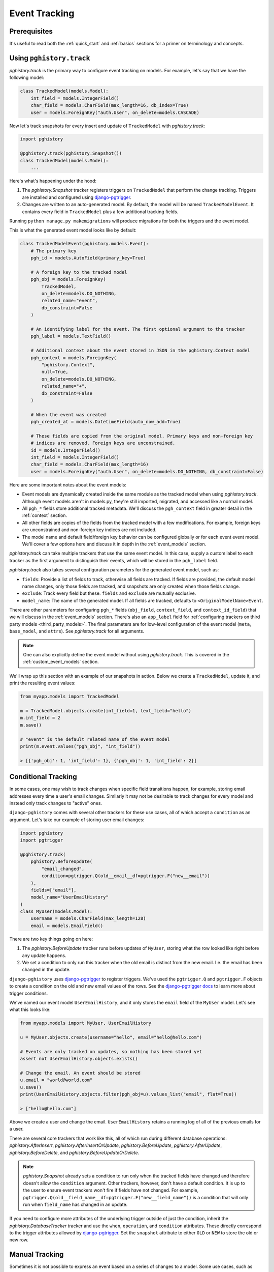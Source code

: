 .. _event_tracking:

Event Tracking
==============

Prerequisites
-------------

It's useful to read both the :ref:`quick_start` and
:ref:`basics` sections for a primer on terminology and concepts.

Using ``pghistory.track``
-------------------------

`pghistory.track` is the primary way to configure
event tracking on models. For example, let's say that we have
the following model:

.. code-block:: python

    class TrackedModel(models.Model):
        int_field = models.IntegerField()
        char_field = models.CharField(max_length=16, db_index=True)
        user = models.ForeignKey("auth.User", on_delete=models.CASCADE)

Now let's track snapshots for every insert and update of ``TrackedModel``
with `pghistory.track`:

.. code-block:: python

    import pghistory

    @pghistory.track(pghistory.Snapshot())
    class TrackedModel(models.Model):
        ...

Here's what's happening under the hood:

1. The `pghistory.Snapshot` tracker registers triggers on ``TrackedModel``
   that perform the change tracking. Triggers are installed and configured
   using `django-pgtrigger <https://github.com/Opus10/django-pgtrigger>`__.
2. Changes are written to an auto-generated model. By default, the model will
   be named ``TrackedModelEvent``. It contains every field in ``TrackedModel``
   plus a few additional tracking fields.

Running ``python manage.py makemigrations`` will produce migrations for both
the triggers and the event model.

This is what the generated event model looks like by default:

.. code-block:: python

    class TrackedModelEvent(pghistory.models.Event):
        # The primary key
        pgh_id = models.AutoField(primary_key=True)

        # A foreign key to the tracked model
        pgh_obj = models.ForeignKey(
            TrackedModel,
            on_delete=models.DO_NOTHING,
            related_name="event",
            db_constraint=False
        )

        # An identifying label for the event. The first optional argument to the tracker
        pgh_label = models.TextField()

        # Additional context about the event stored in JSON in the pghistory.Context model
        pgh_context = models.ForeignKey(
            "pghistory.Context",
            null=True,
            on_delete=models.DO_NOTHING,
            related_name="+",
            db_constraint=False
        )

        # When the event was created
        pgh_created_at = models.DatetimeField(auto_now_add=True)

        # These fields are copied from the original model. Primary keys and non-foreign key
        # indices are removed. Foreign keys are unconstrained.
        id = models.IntegerField()
        int_field = models.IntegerField()
        char_field = models.CharField(max_length=16)
        user = models.ForeignKey("auth.User", on_delete=models.DO_NOTHING, db_constraint=False)

Here are some important notes about the event models:

* Event models are dynamically created inside the same module as the tracked model
  when using `pghistory.track`. Although event models aren't in models.py,
  they're still imported, migrated, and accessed like a normal model.
* All ``pgh_*`` fields store additional tracked metadata. We'll discuss the ``pgh_context``
  field in greater detail in the :ref:`context` section.
* All other fields are copies of the fields from the tracked model with a few modifications.
  For example, foreign keys are unconstrained and non-foreign key indices are not included.
* The model name and default field/foreign key behavior can be configured
  globally or for each event event model. We'll cover a few options here and discuss it in depth in the
  :ref:`event_models` section.

`pghistory.track` can take multiple trackers that use the same event model. In this case, supply
a custom label to each tracker as the first argument to distinguish their events, which will be stored in the
``pgh_label`` field.

`pghistory.track` also takes several
configuration parameters for the generated event model, such as:

* ``fields``: Provide a list of fields to track, otherwise all fields are tracked. If fields are
  provided, the default model name changes, only those fields are tracked, and snapshots are only
  created when those fields change.
* ``exclude``: Track every field but these. ``fields`` and ``exclude`` are mutually exclusive.
* ``model_name``: The name of the generated model. If all fields are tracked, defaults to
  ``<OriginalModelName>Event``.

There are other parameters for configuring ``pgh_*`` fields (``obj_field``, ``context_field``, and ``context_id_field``)
that we will discuss in the :ref:`event_models` section. There's also an ``app_label`` field
for :ref:`configuring trackers on third party models <third_party_models>`. The final parameters are for low-level
configuration of the event model (``meta``, ``base_model``, and ``attrs``).
See `pghistory.track` for all arguments.

.. note::

    One can also explicitly define the event model without using `pghistory.track`. This is covered
    in the :ref:`custom_event_models` section.

We'll wrap up this section with an example of our snapshots in action. Below we create a ``TrackedModel``,
update it, and print the resulting event values:

.. code-block:: python

    from myapp.models import TrackedModel

    m = TrackedModel.objects.create(int_field=1, text_field="hello")
    m.int_field = 2
    m.save()

    # "event" is the default related name of the event model
    print(m.event.values("pgh_obj", "int_field"))

    > [{'pgh_obj': 1, 'int_field': 1}, {'pgh_obj': 1, 'int_field': 2}]

.. _conditional_tracking:

Conditional Tracking
--------------------

In some cases, one may wish to track changes when specific field transitions happen, for example,
storing email addresses every time a user's email changes. Similarly it may not be desirable
to track changes for every model and instead only track changes to "active" ones.

``django-pghistory`` comes with several other trackers for these use cases, all of which accept
a ``condition`` as an argument. Let's take our example of storing user email changes:

.. code-block::

    import pghistory
    import pgtrigger

    @pghistory.track(
        pghistory.BeforeUpdate(
            "email_changed",
            condition=pgtrigger.Q(old__email__df=pgtrigger.F("new__email"))
        ),
        fields=["email"],
        model_name="UserEmailHistory"
    )
    class MyUser(models.Model):
        username = models.CharField(max_length=128)
        email = models.EmailField()

There are two key things going on here:

1. The `pghistory.BeforeUpdate` tracker runs before updates of ``MyUser``, storing
   what the row looked like right before any update happens.
2. We set a condition to only run this tracker when the old email is distinct from
   the new email. I.e. the email has been changed in the update.

``django-pghistory`` uses `django-pgtrigger <https://github.com/Opus10/django-pgtrigger>`__
to register triggers. We've used the ``pgtrigger.Q`` and ``pgtrigger.F`` objects
to create a condition on the old and new email values of the rows.
See the `django-pgtrigger docs <https://django-pgtrigger.readthedocs.io>`__ to learn
more about trigger conditions.

We've named our event model ``UserEmailHistory``, and it only stores the ``email`` field
of the ``MyUser`` model. Let's see what this looks like:

.. code-block::

    from myapp.models import MyUser, UserEmailHistory

    u = MyUser.objects.create(username="hello", email="hello@hello.com")

    # Events are only tracked on updates, so nothing has been stored yet
    assert not UserEmailHistory.objects.exists()

    # Change the email. An event should be stored
    u.email = "world@world.com"
    u.save()
    print(UserEmailHistory.objects.filter(pgh_obj=u).values_list("email", flat=True))

    > ["hello@hello.com"]

Above we create a user and change the email. ``UserEmailHistory`` retains a running
log of all of the previous emails for a user.

There are several core trackers that work like this, all of which run during
different database operations: `pghistory.AfterInsert`, `pghistory.AfterInsertOrUpdate`,
`pghistory.BeforeUpdate`, `pghistory.AfterUpdate`, `pghistory.BeforeDelete`, and `pghistory.BeforeUpdateOrDelete`.

.. note::

    `pghistory.Snapshot` already sets a condition to run only when the tracked fields have changed
    and therefore doesn't allow the ``condition`` argument. Other trackers, however, don't
    have a default condition. It is up to the user to ensure event trackers won't fire if
    fields have not changed. For example,
    ``pgtrigger.Q(old__field_name__df=pgtrigger.F("new__field_name"))`` is a condition that
    will only run when ``field_name`` has changed in an update.

If you need to configure more attributes of the underlying trigger outside of just the condition,
inherit the `pghistory.DatabaseTracker` tracker and use the ``when``, ``operation``, and ``condition``
attributes. These directly correspond to the trigger attributes allowed
by `django-pgtrigger <https://github.com/Opus10/django-pgtrigger>`__. Set the ``snapshot`` attribute
to either ``OLD`` or ``NEW`` to store the old or new row.

Manual Tracking
---------------

Sometimes it is not possible to express an event based on a series
of changes to a model. Some use cases, such as backfilling data, also
require that events are manually created.

`pghistory.create_event` can be used to manually create events.
Events can be created for existing trackers, or the bare `pghistory.ManualTracker`
can be used for registering events that can only be manually created.

Here we register a bare `pghistory.ManualTracker` tracker and create
an event with the label of "user.create":

.. code-block:: python

    @pghistory.track(
        pghistory.ManualTracker("user.create"),
        fields=['username']
    )
    class MyUser(models.Model):
        username = models.CharField(max_length=64)
        password = models.PasswordField()

    # Create a user and manually create a "user.create" event
    user = MyUser.objects.create(...)
    pghistory.create_event(user, label="user.create")

.. note::

    Manually-created events will still be linked with context if
    context tracking has started. More on context tracking
    in the :ref:`context` section.

.. _third_party_models:

Third-Party Models
------------------

``django-pghistory`` can track changes to third-party models like Django's
``User`` model by using a proxy model. Below we show how to track
the default Django ``User`` model:


.. code-block:: python

  from django.contrib.auth.models import User

  import pghistory


  # Track the user model, excluding the password field
  @pghistory.track(
      pghistory.Snapshot(),
      exclude=["password"],
  )
  class UserProxy(User):
      class Meta:
          proxy = True


.. important::

    Although it's possible to track the models directly
    with ``pghistory.track(...)(model_name)``, doing so would
    create migrations in a third-party app. Using proxy models
    ensures that the migration files are created inside your
    project.


Many-To-Many Fields
-------------------

Events in many-to-many fields, such as user groups or permissions,
can be configured by tracking the "through" model of the many-to-many
relationship. Here we show an example of how to track group "add" and "remove"
events for Django's user model:

.. code-block:: python

  from django.contrib.auth.models import User
  import pghistory

  @pghistory.track(
      pghistory.AfterInsert("group.add"),
      pghistory.BeforeDelete("group.remove"),
      obj_field=None,
  )
  class UserGroups(User.groups.through):
      class Meta:
          proxy = True

There are a few things to keep in mind:

1. We made a proxy model since it's a third-party model. Models in your
   project can directly call ``pghistory.track(arguments)(model)``.
2. Django does not allow foreign keys to auto-generated "through" models.
   We set ``obj_field=None`` to ignore creating a reference in the event
   model. See the :ref:`event_models` section for more information.

After migrating, events will be tracked as shown:

.. code-block:: python

  # Note: this is pseudo-code
  >>> user = User.objects.create_user("username")
  >>> group = Group.objects.create(name="group")
  >>> user.groups.add(group)
  >>> user.groups.remove(group)
  >>> print(my_app_models.UserGroupsEvent.objects.values("pgh_label", "user", "group"))

  [
    {"user": user.id, "group": group.id, "pgh_label": "group.add"},
    {"user": user.id, "group": group.id, "pgh_label": "group.remove"},
  ]
